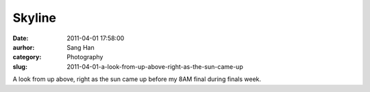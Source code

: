 Skyline
#######
:date: 2011-04-01 17:58:00
:aurhor: Sang Han
:category: Photography
:slug: 2011-04-01-a-look-from-up-above-right-as-the-sun-came-up

|image0|

|image1|

|image2|

|image3|

A look from up above, right as the sun came up before my 8AM final
during finals week.

.. |image0| image:: {filename}/img/tumblr/tumblr_lj02pizpJc1qbyrnao1_1280.jpg
.. |image1| image:: {filename}/img/tumblr/tumblr_lj02pizpJc1qbyrnao2_1280.jpg
.. |image2| image:: {filename}/img/tumblr/tumblr_lj02pizpJc1qbyrnao3_1280.jpg
.. |image3| image:: {filename}/img/tumblr/tumblr_lj02pizpJc1qbyrnao4_1280.jpg
